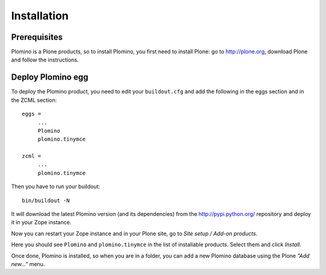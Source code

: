 -------------------
Installation
-------------------

Prerequisites
-------------

Plomino is a Plone products, so to install Plomino, you first need to
install Plone: go to http://plone.org, download Plone and follow the
instructions.

Deploy Plomino egg
------------------

To deploy the Plomino product, you need to edit your ``buildout.cfg`` and
add the following in the eggs section and in the ZCML section::

    eggs =
         ...
         Plomino
         plomino.tinymce
         
    zcml =
         ...
         plomino.tinymce

Then you have to run your buildout::

    bin/buildout -N

It will download the latest Plomino version (and its dependencies) from the 
http://pypi.python.org/ repository and deploy it in your Zope instance.

Now you can restart your Zope instance and in your Plone site, go to 
*Site setup / Add-on products*.

Here you should see ``Plomino`` and ``plomino.tinymce`` in the list of
installable products. Select them and click *Install*.

Once done, Plomino is installed, so when you are in a folder, you can add a 
new Plomino database using the Plone *"Add new..."* menu.
